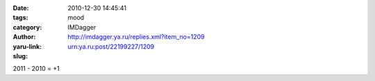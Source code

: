 

:date: 2010-12-30 14:45:41
:tags: 
:category: mood
:author: IMDagger
:yaru-link: http://imdagger.ya.ru/replies.xml?item_no=1209
:slug: urn:ya.ru:post/22199227/1209

2011 - 2010 = +1

